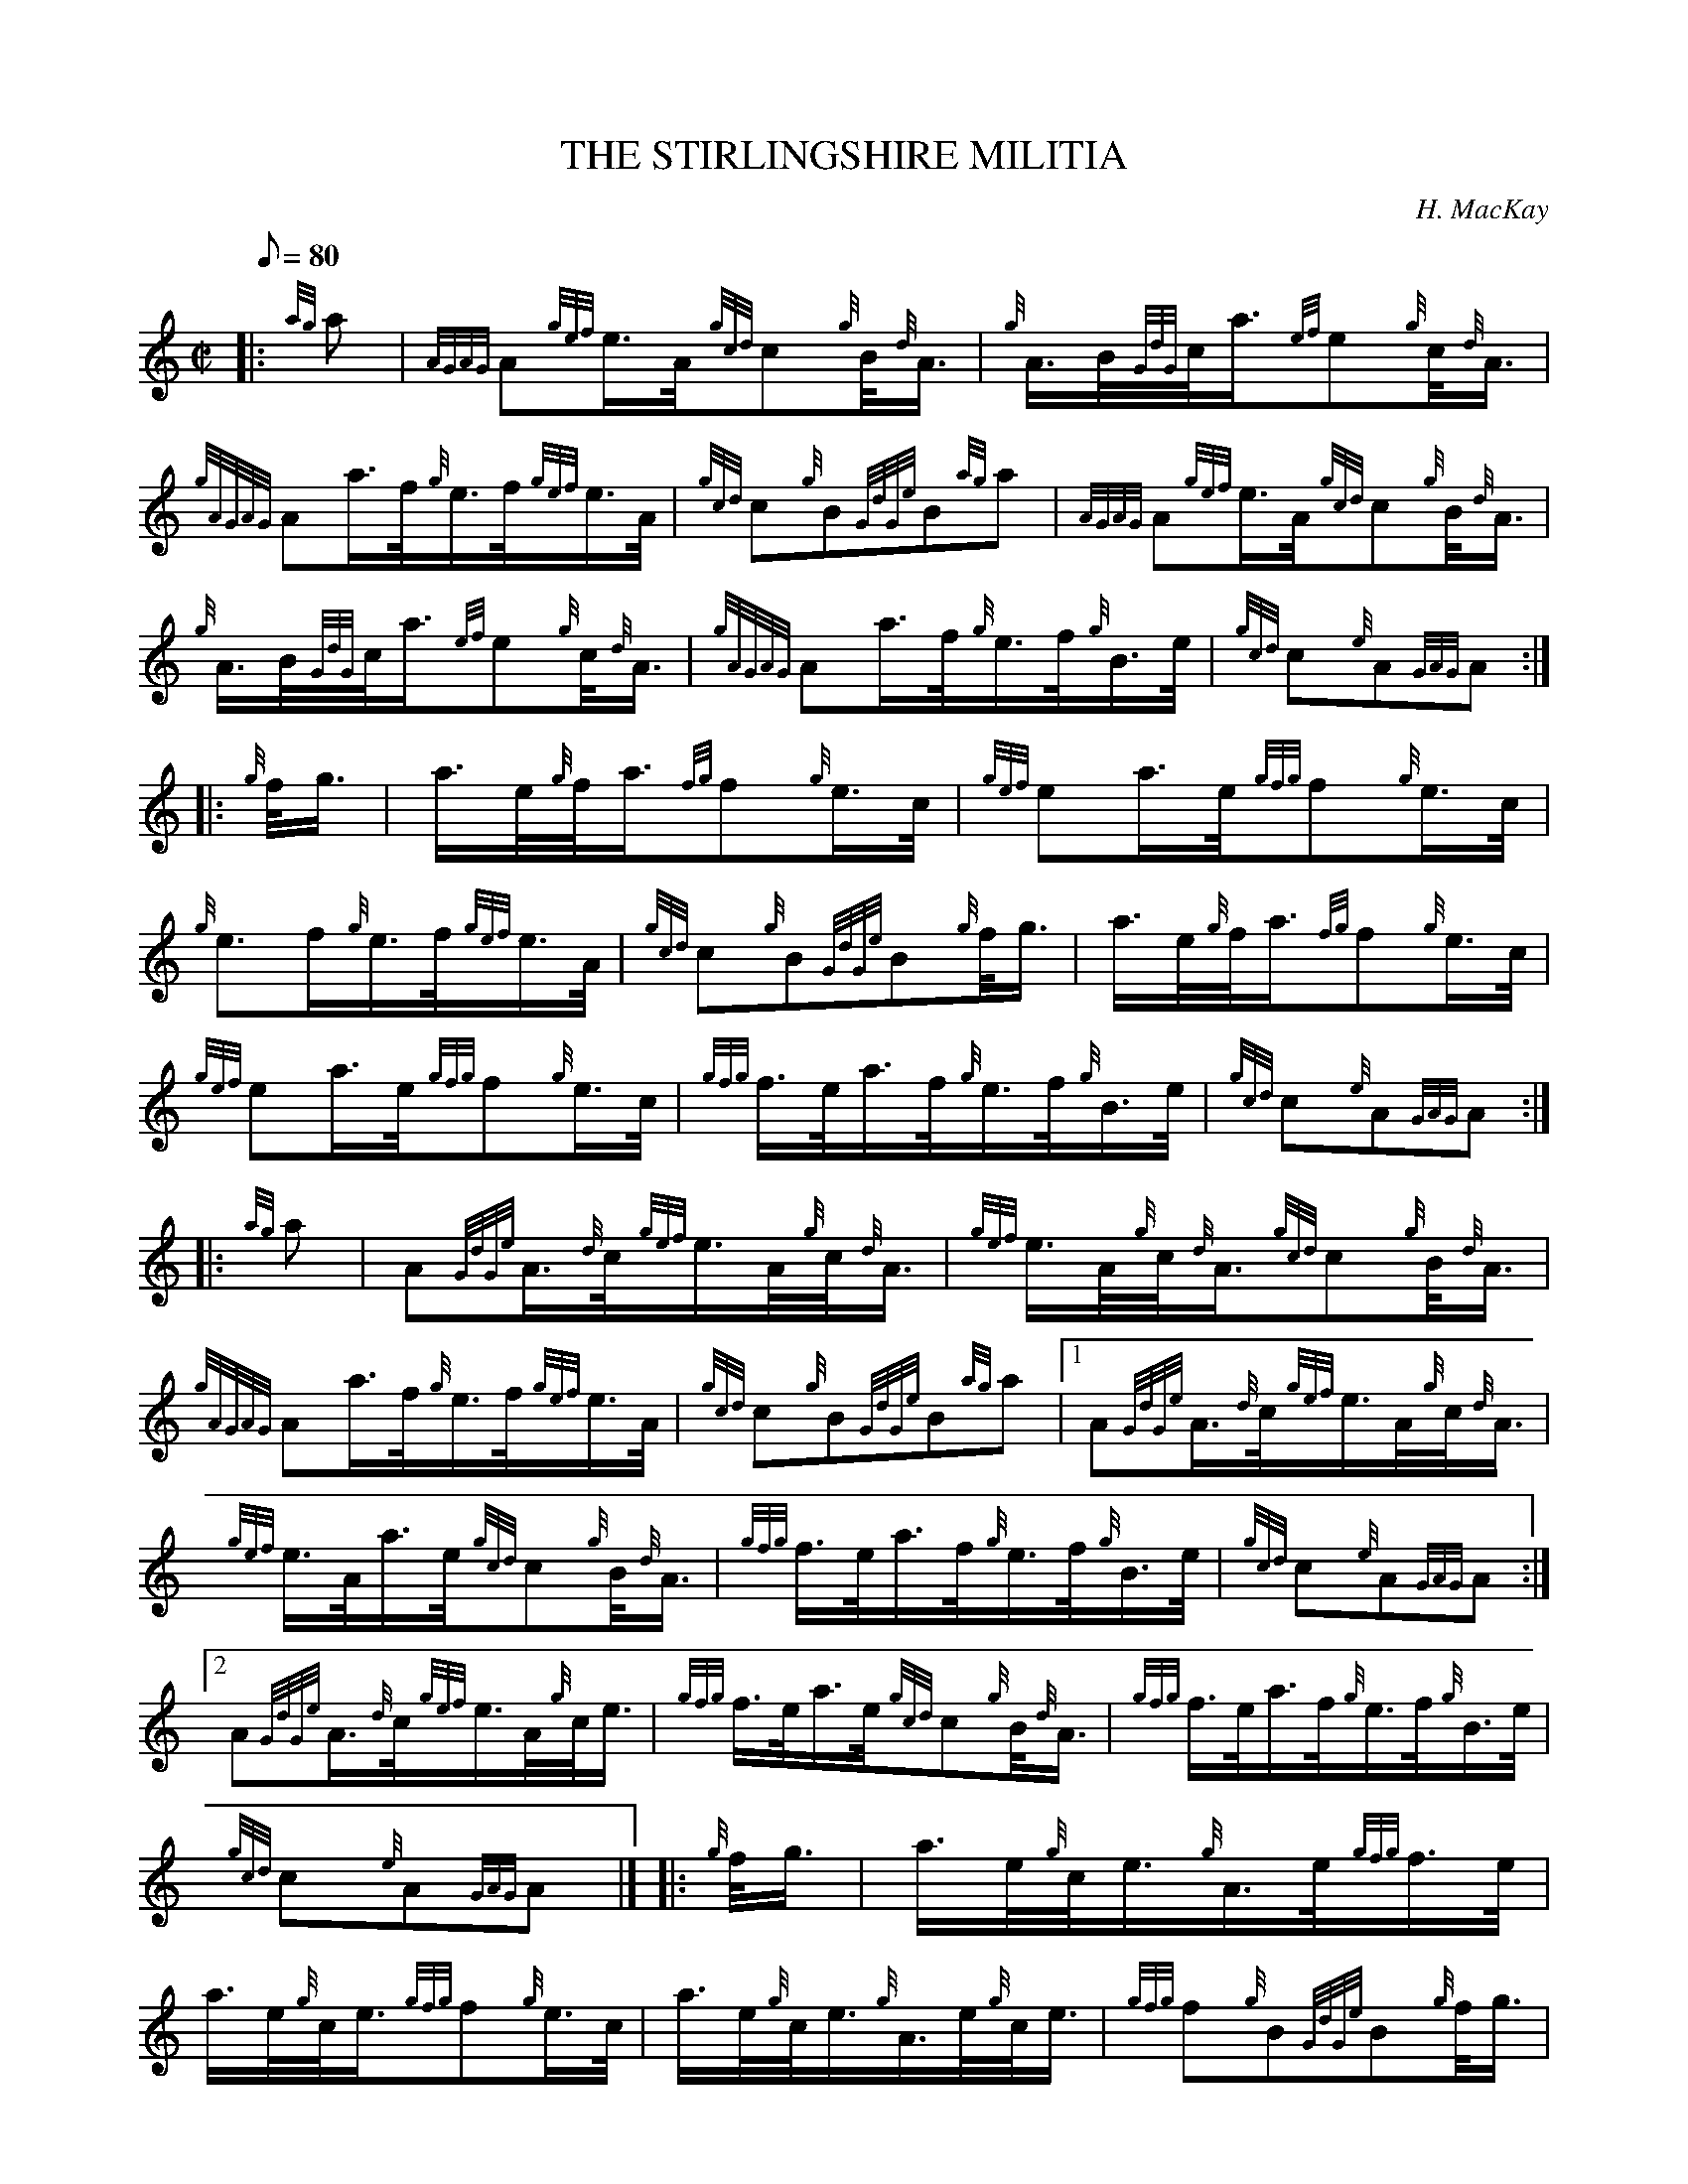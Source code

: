 X: 1
T:THE STIRLINGSHIRE MILITIA
M:C|
L:1/8
Q:80
C:H. MacKay
S:March
K:HP
|: {ag}a|
{AGAG}A{gef}e3/4A/4{gcd}c{g}B/4{d}A3/4|
{g}A3/4B/4{GdG}c/4a3/4{ef}e{g}c/4{d}A3/4|  !
{gAGAG}Aa3/4f/4{g}e3/4f/4{gef}e3/4A/4|
{gcd}c{g}B{GdGe}B{ag}a|
{AGAG}A{gef}e3/4A/4{gcd}c{g}B/4{d}A3/4|  !
{g}A3/4B/4{GdG}c/4a3/4{ef}e{g}c/4{d}A3/4|
{gAGAG}Aa3/4f/4{g}e3/4f/4{g}B3/4e/4|
{gcd}c{e}A{GAG}A:| |:  !
{g}f/4g3/4|
a3/4e/4{g}f/4a3/4{fg}f{g}e3/4c/4|
{gef}ea3/4e/4{gfg}f{g}e3/4c/4|  !
{g}e3/2f/2{g}e3/4f/4{gef}e3/4A/4|
{gcd}c{g}B{GdGe}B{g}f/4g3/4|
a3/4e/4{g}f/4a3/4{fg}f{g}e3/4c/4|  !
{gef}ea3/4e/4{gfg}f{g}e3/4c/4|
{gfg}f3/4e/4a3/4f/4{g}e3/4f/4{g}B3/4e/4|
{gcd}c{e}A{GAG}A:| |:  !
{ag}a|
A{GdGe}A3/4{d}c/4{gef}e3/4A/4{g}c/4{d}A3/4|
{gef}e3/4A/4{g}c/4{d}A3/4{gcd}c{g}B/4{d}A3/4|  !
{gAGAG}Aa3/4f/4{g}e3/4f/4{gef}e3/4A/4|
{gcd}c{g}B{GdGe}B{ag}a|1
A{GdGe}A3/4{d}c/4{gef}e3/4A/4{g}c/4{d}A3/4|  !
{gef}e3/4A/4a3/4e/4{gcd}c{g}B/4{d}A3/4|
{gfg}f3/4e/4a3/4f/4{g}e3/4f/4{g}B3/4e/4|
{gcd}c{e}A{GAG}A:|2  !
A{GdGe}A3/4{d}c/4{gef}e3/4A/4{g}c/4e3/4|
{gfg}f3/4e/4a3/4e/4{gcd}c{g}B/4{d}A3/4|
{gfg}f3/4e/4a3/4f/4{g}e3/4f/4{g}B3/4e/4|  !
{gcd}c{e}A{GAG}A|] |:
{g}f/4g3/4|
a3/4e/4{g}c/4e3/4{g}A3/4e/4{gfg}f3/4e/4|  !
a3/4e/4{g}c/4e3/4{gfg}f{g}e3/4c/4|
a3/4e/4{g}c/4e3/4{g}A3/4e/4{g}c/4e3/4|
{gfg}f{g}B{GdGe}B{g}f/4g3/4|  !
a3/4e/4{g}c/4e3/4{g}A3/4e/4{gfg}f3/4e/4|
a3/4e/4{g}c/4e3/4{gfg}f{g}e3/4c/4|
{gfg}f3/4e/4a3/4f/4{g}e3/4f/4{g}B3/4e/4|  !
{gcd}c{e}A{GAG}A:|
